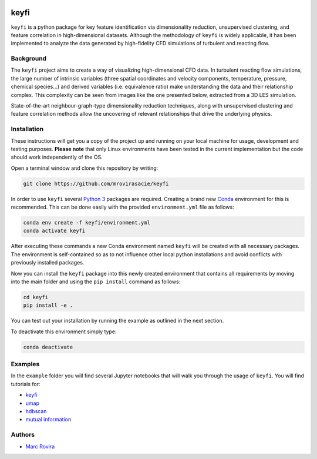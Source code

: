 .. image:: https://i.imgur.com/NeBmvav.png
    :align: center
    :alt: keyfi logo

keyfi
======

``keyfi`` is a python package for key feature identification via dimensionality reduction, unsupervised clustering, and feature correlation in high-dimensional datasets. Although the methodology of ``keyfi`` is widely applicable, it has been implemented to analyze the data generated by high-fidelity CFD simulations of turbulent and reacting flow.

Background
----------

The ``keyfi`` project aims to create a way of visualizing high-dimensional CFD data. In turbulent reacting flow simulations, the large number of intrinsic variables (three spatial coordinates and velocity components, temperature, pressure, chemical species...) and derived variables (i.e. equivalence ratio) make understanding the data and their relationship complex. This complexity can be seen from images like the one presented below, extracted from a 3D LES simulation.

.. image:: https://i.imgur.com/EO7hZpO.png
    :align: center
    :alt: Instantaneous view of the turbulent mixing and chemistry interaction in a jet in counterflow reactor for the oxidation of NOx by O3

State-of-the-art neighbour-graph-type dimensionality reduction techniques, along with unsupervised clustering and feature correlation methods allow the uncovering of relevant relationships that drive the underlying physics.

Installation
------------

These instructions will get you a copy of the project up and running on your local machine for usage, development and testing purposes. **Please note** that only Linux environments have been tested in the current implementation but the code should work independently of the OS.

Open a terminal window and clone this repository by writing:

.. code-block:: bash

    git clone https://github.com/mrovirasacie/keyfi

In order to use ``keyfi`` several `Python 3 <https://www.python.org/>`__ packages are required. Creating a brand new `Conda <https://docs.conda.io/en/latest/>`__ environment for this is recommended. This can be done easily with the provided ``environment.yml`` file as follows:

.. code-block:: bash

    conda env create -f keyfi/environment.yml
    conda activate keyfi

After executing these commands a new Conda environment named ``keyfi`` will be created with all necessary packages. The environment is self-contained so as to not influence other local python installations and avoid conflicts with previously installed packages. 

Now you can install the ``keyfi`` package into this newly created environment that contains all requirements by moving into the main folder and using the ``pip install`` command as follows:

.. code-block:: bash

    cd keyfi
    pip install -e .

You can test out your installation by running the example as outlined in the next section.

To deactivate this environment simply type:

.. code-block:: bash

    conda deactivate

Examples
--------

In the ``example`` folder you will find several Jupyter notebooks that will walk you through the usage of ``keyfi``. You will find tutorials for:

* `keyfi <https://github.com/marrov/keyfi/blob/master/examples/keyfi/keyfi_tutorial.ipynb>`__
* `umap <https://github.com/marrov/keyfi/blob/master/examples/algorithms/umap_tutorial.ipynb>`__
* `hdbscan <https://github.com/marrov/keyfi/blob/master/examples/algorithms/hdbscan_tutorial.ipynb>`__
* `mutual information <https://github.com/marrov/keyfi/blob/master/examples/algorithms/mi_tutorial.ipynb>`__

Authors
-------

-  `Marc Rovira <https://github.com/mrovirasacie>`__

